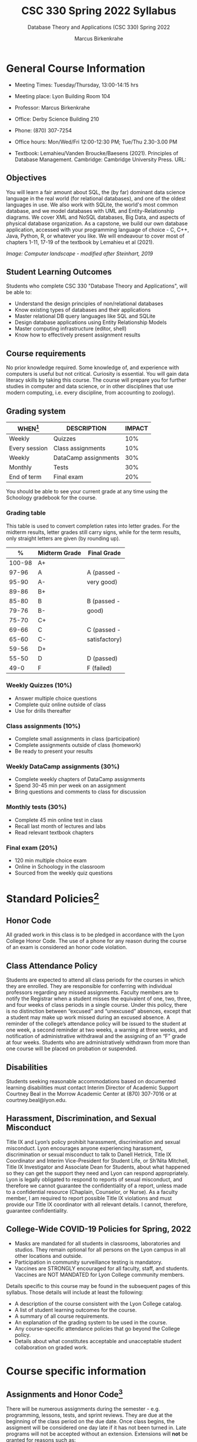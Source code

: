 #+TITLE:CSC 330 Spring 2022 Syllabus
#+AUTHOR: Marcus Birkenkrahe
#+SUBTITLE: Database Theory and Applications (CSC 330) Spring 2022
#+options: toc:nil
* General Course Information

  * Meeting Times: Tuesday/Thursday, 13:00-14:15 hrs
  * Meeting place: Lyon Building Room 104
  * Professor: Marcus Birkenkrahe
  * Office: Derby Science Building 210
  * Phone: (870) 307-7254
  * Office hours: Mon/Wed/Fri 12:00-12:30 PM; Tue/Thu 2.30-3.00 PM
  * Textbook: Lemahieu/Vanden Broucke/Baesens (2021). Principles of
    Database Management. Cambridge: Cambridge University Press. URL:

    #+attr_html: :width 300px
    [[./img/cover.png]]

** Objectives

   You will learn a fair amount about SQL, the (by far) dominant data
   science language in the real world (for relational databases), and
   one of the oldest languages in use. We also work with SQLite, the
   world's most common database, and we model databases with UML and
   Entity-Relationship diagrams. We cover XML and NoSQL databases, Big
   Data, and aspects of physical database organization. As a capstone,
   we build our own database application, accessed with your
   programming language of choice - C, C++, Java, Python, R, or
   whatever you like. We will endeavour to cover most of chapters
   1-11, 17-19 of the textbook by Lemahieu et al (2021).

   #+attr_html: :width 600px
   [[./img/landscape.png]]

   /Image: Computer landscape - modified after Steinhart, 2019/

** Student Learning Outcomes

   Students who complete CSC 330 "Database Theory and Applications",
   will be able to:

   * Understand the design principles of non/relational databases
   * Know existing types of databases and their applications
   * Master relational DB query languages like SQL and SQLite
   * Design database applications using Entity Relationship Models
   * Master computing infrastructure (editor, shell)
   * Know how to effectively present assignment results

** Course requirements

   No prior knowledge required. Some knowledge of, and experience with
   computers is useful but not critical. Curiosity is essential. You
   will gain data literacy skills by taking this course. The course
   will prepare you for further studies in computer and data science,
   or in other disciplines that use modern computing, i.e. every
   discipline, from accounting to zoology).

** Grading system

   | WHEN[fn:1]    | DESCRIPTION          | IMPACT |
   |---------------+----------------------+--------|
   | Weekly        | Quizzes              |    10% |
   | Every session | Class assignments    |    10% |
   | Weekly        | DataCamp assignments |    30% |
   | Monthly       | Tests                |    30% |
   | End of term   | Final exam           |    20% |

   You should be able to see your current grade at any time using the
   Schoology gradebook for the course.

*** Grading table

    This table is used to convert completion rates into letter
    grades. For the midterm results, letter grades still carry signs,
    while for the term results, only straight letters are given (by
    rounding up).

    |--------+-----------------+---------------|
    |    *%* | *Midterm Grade* | *Final Grade* |
    |--------+-----------------+---------------|
    | 100-98 | A+              |               |
    |  97-96 | A               | A (passed -   |
    |  95-90 | A-              | very good)    |
    |--------+-----------------+---------------|
    |  89-86 | B+              |               |
    |  85-80 | B               | B (passed -   |
    |  79-76 | B-              | good)         |
    |--------+-----------------+---------------|
    |  75-70 | C+              |               |
    |  69-66 | C               | C (passed -   |
    |  65-60 | C-              | satisfactory) |
    |--------+-----------------+---------------|
    |  59-56 | D+              |               |
    |  55-50 | D               | D (passed)    |
    |--------+-----------------+---------------|
    |   49-0 | F               | F (failed)    |
    |--------+-----------------+---------------|

*** Weekly Quizzes (10%)
    - Answer multiple choice questions
    - Complete quiz online outside of class
    - Use for drills thereafter

*** Class assignments (10%)
    - Complete small assignments in class (participation)
    - Complete assignments outside of class (homework)
    - Be ready to present your results

*** Weekly DataCamp assignments (30%)
    - Complete weekly chapters of DataCamp assignments
    - Spend 30-45 min per week on an assignment
    - Bring questions and comments to class for discussion

*** Monthly tests (30%)
    - Complete 45 min online test in class
    - Recall last month of lectures and labs
    - Read relevant textbook chapters

*** Final exam (20%)
    - 120 min multiple choice exam
    - Online in Schoology in the classroom
    - Sourced from the weekly quiz questions

* Standard Policies[fn:3]
** Honor Code

   All graded work in this class is to be pledged in accordance with
   the Lyon College Honor Code. The use of a phone for any reason
   during the course of an exam is considered an honor code
   violation.

** Class Attendance Policy

   Students are expected to attend all class periods for the courses
   in which they are enrolled. They are responsible for conferring
   with individual professors regarding any missed
   assignments. Faculty members are to notify the Registrar when a
   student misses the equivalent of one, two, three, and four weeks
   of class periods in a single course. Under this policy, there is
   no distinction between “excused” and “unexcused” absences, except
   that a student may make up work missed during an excused
   absence. A reminder of the college’s attendance policy will be
   issued to the student at one week, a second reminder at two weeks,
   a warning at three weeks, and notification of administrative
   withdrawal and the assigning of an “F” grade at four
   weeks. Students who are administratively withdrawn from more than
   one course will be placed on probation or suspended.

** Disabilities

   Students seeking reasonable accommodations based on documented
   learning disabilities must contact Interim Director of Academic
   Support Courtney Beal in the Morrow Academic Center at (870)
   307-7016 or at courtney.beal@lyon.edu.

** Harassment, Discrimination, and Sexual Misconduct

   Title IX and Lyon’s policy prohibit harassment, discrimination and
   sexual misconduct. Lyon encourages anyone experiencing harassment,
   discrimination or sexual misconduct to talk to Danell Hetrick,
   Title IX Coordinator and Interim Vice-President for Student Life,
   or Sh’Nita Mitchell, Title IX Investigator and Associate Dean for
   Students, about what happened so they can get the support they need
   and Lyon can respond appropriately.  Lyon is legally obligated to
   respond to reports of sexual misconduct, and therefore we cannot
   guarantee the confidentiality of a report, unless made to a
   confidential resource (Chaplain, Counselor, or Nurse). As a faculty
   member, I am required to report possible Title IX violations and
   must provide our Title IX coordinator with all relevant details.  I
   cannot, therefore, guarantee confidentiality.

** College-Wide COVID-19 Policies for Spring, 2022

   - Masks are mandated for all students in classrooms, laboratories
     and studios.  They remain optional for all persons on the Lyon
     campus in all other locations and outside.
   - Participation in community surveillance testing is mandatory.
   - Vaccines are STRONGLY encouraged for all faculty, staff, and
     students. Vaccines are NOT MANDATED for Lyon College community
     members.

   Details specific to this course may be found in the subsequent
   pages of this syllabus. Those details will include at least the
   following:
   - A description of the course consistent with the Lyon College catalog.
   - A list of student learning outcomes for the course.
   - A summary of all course requirements.
   - An explanation of the grading system to be used in the course.
   - Any course-specific attendance policies that go beyond the College policy.
   - Details about what constitutes acceptable and unacceptable
     student collaboration on graded work.

* Course specific information
** Assignments and Honor Code[fn:2]

   There will be numerous assignments during the semester - e.g.
   programming, lessons, tests, and sprint reviews. They are due at
   the beginning of the class period on the due date. Once class
   begins, the assigment will be considered one day late if it has not
   been turned in.  Late programs will not be accepted without an
   extension. Extensions will *not* be granted for reasons such as:

   * You could not get to a computer
   * You could not get a computer to do what you wanted it to do
   * The network was down
   * The printer was out of paper or toner
   * You erased your files, lost your homework, or misplaced your
     flash drive
   * You had other coursework or family commitments that interfered
     with your work in this course

   Put “Pledged” and a note of any collaboration in the comments of
   any program you turn in. Programming assignments are individual
   efforts, but you may seek assistance from another student or the
   course instructor.  You may not copy someone else’s solution. If
   you are having trouble finishing an assignment, it is far better to
   do your own work and receive a low score than to go through an
   honor trial and suffer the penalties that may be involved.

   What is cheating on an assignment? Here are a few examples:

   * Having someone else write your assignment, in whole or in part
   * Copying an assignment someone else wrote, in whole or in part
   * Collaborating with someone else to the extent that your
     submissions are identifiably very similar, in whole or in part
   * Turning in a submission with the wrong name on it

   What is not cheating?  Here are some examples:

   * Talking to someone in general terms about concepts involved in an
     assignment
   * Asking someone for help with a specific error message or bug in
     your program
   * Getting help with the specifics of language syntax or citation
     style
   * Utilizing information given to you by the instructor

   Any assistance must be clearly explained in the comments at the
   beginning of your submission.  If you have any questions about
   this, please ask or review the policies relating to the Honor Code.

   Absences on Days of Exams:

   Test “make-ups” will only be allowed if arrangements have been
   made prior to the scheduled time.  If you are sick the day of the
   test, please e-mail me or leave a message on my phone before the
   scheduled time, and we can make arrangements when you return.

** Important Dates[fn:4]:

   | DATE        | DAY              | DESCRIPTION                                  |
   |-------------+------------------+----------------------------------------------|
   | 4 January   | Tuesday          | Last day to deposit for 2022 spring semester |
   | 11 January  | Tuesday          | Classes begin                                |
   | 17 January  | Monday           | MLK Day - no classes                         |
   | 18 January  | Tuesday          | Last day to add a class                      |
   | 25 January  | Tuesday          | Last day to drop without record of a course  |
   |             |                  | Last day to declare a course pass-fail       |
   |             |                  | Deadline for removal of incompletes          |
   | 19-27 March | Saturday-Sunday  | Spring break                                 |
   | 15-18 April | Friday-Monday    | Easter break                                 |
   | 4 May       | Wednesday        | Last day of classes                          |
   | 5-10 May    | Thursday-Tuesday | Final exams                                  |
   | 10 May      | Tuesday          | Senior grades due by noon                    |
   | 18 May      | Wednesday        | All grades due by noon                       |

** Schedule and session content

   Changes are possible - an [[https://github.com/birkenkrahe/db330/blob/main/schedule.org][updated schedule with is available]].

   | NO | WEEK | DATE       | DATACAMP ASSIGNMENTS                                                                      | TEXTBOOK CHAPTER            | TEST       |
   |----+------+------------+-------------------------------------------------------------------------------------------+-----------------------------+------------|
   |  1 |    1 | Tue-11-Jan | Registration                                                                              | 1 Fundamental Concepts      | Entry quiz |
   |  2 |      | Thu-13-Jan |                                                                                           |                             |            |
   |----+------+------------+-------------------------------------------------------------------------------------------+-----------------------------+------------|
   |  3 |    2 | Tue-18-Jan | Cloud Computing for Everyone: Introduction to Cloud Computing                             |                             |            |
   |  4 |      | Thu-20-Jan |                                                                                           |                             | Quiz 1     |
   |----+------+------------+-------------------------------------------------------------------------------------------+-----------------------------+------------|
   |  5 |    3 | Tue-25-Jan | Cloud Computing for Everyone: Cloud Deployment                                            | 2 Architecture of DBMS      |            |
   |  6 |      | Thu-27-Jan |                                                                                           |                             | Quiz 2     |
   |----+------+------------+-------------------------------------------------------------------------------------------+-----------------------------+------------|
   |  7 |    4 | Tue-01-Feb | Cloud Computing for Everyone: Cloud Providers and Case Studies                            |                             |            |
   |  8 |      | Thu-03-Feb |                                                                                           |                             | Quiz 3     |
   |----+------+------------+-------------------------------------------------------------------------------------------+-----------------------------+------------|
   |  9 |    5 | Tue-08-Feb |                                                                                           | 3 Data Modeling             |            |
   | 10 |      | Thu-10-Feb |                                                                                           |                             | Test 1     |
   |----+------+------------+-------------------------------------------------------------------------------------------+-----------------------------+------------|
   | 11 |    6 | Tue-15-Feb | Introduction to SQL: Selecting columns                                                    |                             |            |
   | 12 |      | Thu-17-Feb |                                                                                           |                             | Quiz 4     |
   |----+------+------------+-------------------------------------------------------------------------------------------+-----------------------------+------------|
   | 13 |    7 | Tue-22-Feb | Introduction to SQL: Filtering rows                                                       | 4 Organizational Aspects    |            |
   | 14 |      | Thu-24-Feb |                                                                                           |                             | Quiz 5     |
   |----+------+------------+-------------------------------------------------------------------------------------------+-----------------------------+------------|
   | 15 |    8 | Tue-01-Feb | Introduction to SQL: Aggregate functions                                                  | 5 Legacy Databases          |            |
   | 16 |      | Thu-03-Mar |                                                                                           |                             | Quiz 6     |
   |----+------+------------+-------------------------------------------------------------------------------------------+-----------------------------+------------|
   | 17 |    9 | Tue-08-Mar | Introduction to SQL: Sorting/Grouping                                                     | 6 Relational Databases      |            |
   | 18 |      | Thu-10-Mar |                                                                                           |                             | Quiz 7     |
   |----+------+------------+-------------------------------------------------------------------------------------------+-----------------------------+------------|
   | 19 |   10 | Tue-15-Mar |                                                                                           |                             |            |
   | 20 |      | Thu-17-Mar |                                                                                           |                             | Test 2     |
   |----+------+------------+-------------------------------------------------------------------------------------------+-----------------------------+------------|
   | 21 |   11 | Tue-29-Mar | Introduction to Relational DB in SQL: Your first database                                 | 8 Object-oriented Databases |            |
   | 22 |      | Thu-31-Mar |                                                                                           |                             | Quiz 8     |
   |----+------+------------+-------------------------------------------------------------------------------------------+-----------------------------+------------|
   | 23 |   12 | Tue-05-Apr | Introduction to Relational DB in SQL: Enforce data consistency with attribute constraints | 10 XML Databases            |            |
   | 24 |      | Thu-07-Apr |                                                                                           |                             | Quiz 9     |
   |----+------+------------+-------------------------------------------------------------------------------------------+-----------------------------+------------|
   | 25 |   13 | Tue-12-Apr | Introduction to Relational DB in SQL: Uniquely identify records with key constraints      | 11 NoSQL Databases          |            |
   | 26 |      | Thu-14-Apr |                                                                                           |                             | Quiz 10    |
   |----+------+------------+-------------------------------------------------------------------------------------------+-----------------------------+------------|
   | 27 |   14 | Thu-19-Apr | Introduction to Relational DB in SQL: Glue together tables with foreign keys              | 17 Data Warehouses and BI   |            |
   | 28 |      | Fri-21-Apr |                                                                                           |                             | Quiz 11    |
   |----+------+------------+-------------------------------------------------------------------------------------------+-----------------------------+------------|
   | 29 |   15 | Tue-26-Apr |                                                                                           | 19 Big Data                 |            |
   | 30 |      | Thu-28-Apr |                                                                                           |                             | Test 3     |
   |----+------+------------+-------------------------------------------------------------------------------------------+-----------------------------+------------|
   | 31 |   16 | Tue-03-May |                                                                                           |                             | Exit Quiz  |
   |----+------+------------+-------------------------------------------------------------------------------------------+-----------------------------+------------|

* References

  King (2008). C Programming (2nd ed). Norton.

  Steinhart (2019). The Secret Life of Programs. NoStarch.

* Footnotes

[fn:4]Academic calendar sent by the Provost, Melissa Taverner.

[fn:3]Sent by the Interim Provost, Anthony Grafton.

[fn:2]Taken from David Sonnier with minor modifications.

[fn:1]Schedule may change depending on course load and progress.
